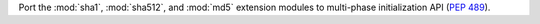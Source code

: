 Port the :mod:`sha1`, :mod:`sha512`, and :mod:`md5` extension modules
to multi-phase initialization API (:pep:`489`).
